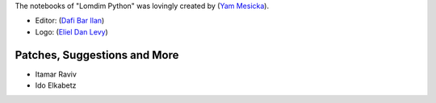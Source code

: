 The notebooks of "Lomdim Python" was lovingly created by (`Yam Mesicka <https://www.mesicka.com>`_).

- Editor: (`Dafi Bar Ilan <https://www.dafibarilan.com/>`_)
- Logo: (`Eliel Dan Levy <https://www.elielart.com/>`_)

Patches, Suggestions and More
```````````````````````

- Itamar Raviv
- Ido Elkabetz
